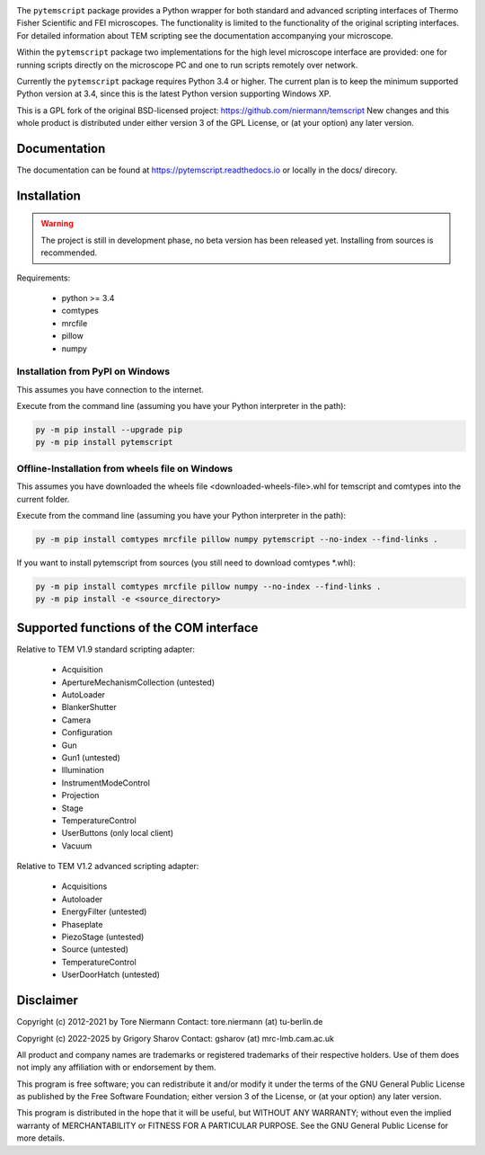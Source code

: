 .. image:: https://img.shields.io/pypi/v/pytemscript.svg
        :target: https://pypi.python.org/pypi/pytemscript
        :alt: PyPI release

.. image:: https://img.shields.io/pypi/l/pytemscript.svg
        :target: https://pypi.python.org/pypi/pytemscript
        :alt: License

.. image:: https://img.shields.io/pypi/pyversions/pytemscript.svg
        :target: https://pypi.python.org/pypi/pytemscript
        :alt: Supported Python versions

.. image:: https://img.shields.io/pypi/dm/pytemscript
        :target: https://pypi.python.org/pypi/pytemscript
        :alt: Downloads


The ``pytemscript`` package provides a Python wrapper for both standard and advanced scripting
interfaces of Thermo Fisher Scientific and FEI microscopes. The functionality is
limited to the functionality of the original scripting interfaces. For detailed information
about TEM scripting see the documentation accompanying your microscope.

Within the ``pytemscript`` package two implementations for the high level microscope interface are provided:
one for running scripts directly on the microscope PC and one to run scripts remotely over network.

Currently the ``pytemscript`` package requires Python 3.4 or higher. The current plan is to keep the minimum
supported Python version at 3.4, since this is the latest Python version supporting Windows XP.

This is a GPL fork of the original BSD-licensed project: https://github.com/niermann/temscript
New changes and this whole product is distributed under either version 3 of the GPL License, or
(at your option) any later version.

Documentation
-------------

The documentation can be found at https://pytemscript.readthedocs.io or locally in the docs/ direcory.

Installation
------------

.. warning:: The project is still in development phase, no beta version has been released yet. Installing from sources is recommended.

Requirements:

    * python >= 3.4
    * comtypes
    * mrcfile
    * pillow
    * numpy

Installation from PyPI on Windows
#################################

This assumes you have connection to the internet.

Execute from the command line (assuming you have your Python interpreter in the path):

.. code-block:: python

    py -m pip install --upgrade pip
    py -m pip install pytemscript

Offline-Installation from wheels file on Windows
################################################

This assumes you have downloaded the wheels file <downloaded-wheels-file>.whl for temscript and comtypes into the current folder.

Execute from the command line (assuming you have your Python interpreter in the path):

.. code-block:: python

    py -m pip install comtypes mrcfile pillow numpy pytemscript --no-index --find-links .

If you want to install pytemscript from sources (you still need to download comtypes \*.whl):

.. code-block:: python

    py -m pip install comtypes mrcfile pillow numpy --no-index --find-links .
    py -m pip install -e <source_directory>

Supported functions of the COM interface
----------------------------------------

Relative to TEM V1.9 standard scripting adapter:

    * Acquisition
    * ApertureMechanismCollection (untested)
    * AutoLoader
    * BlankerShutter
    * Camera
    * Configuration
    * Gun
    * Gun1 (untested)
    * Illumination
    * InstrumentModeControl
    * Projection
    * Stage
    * TemperatureControl
    * UserButtons (only local client)
    * Vacuum

Relative to TEM V1.2 advanced scripting adapter:

    * Acquisitions
    * Autoloader
    * EnergyFilter (untested)
    * Phaseplate
    * PiezoStage (untested)
    * Source (untested)
    * TemperatureControl
    * UserDoorHatch (untested)


Disclaimer
----------

Copyright (c) 2012-2021 by Tore Niermann
Contact: tore.niermann (at) tu-berlin.de

Copyright (c) 2022-2025 by Grigory Sharov
Contact: gsharov (at) mrc-lmb.cam.ac.uk

All product and company names are trademarks or registered trademarks
of their respective holders. Use of them does not imply any affiliation
with or endorsement by them.

This program is free software; you can redistribute it and/or modify
it under the terms of the GNU General Public License as published by
the Free Software Foundation; either version 3 of the License, or
(at your option) any later version.

This program is distributed in the hope that it will be useful,
but WITHOUT ANY WARRANTY; without even the implied warranty of
MERCHANTABILITY or FITNESS FOR A PARTICULAR PURPOSE.  See the
GNU General Public License for more details.
